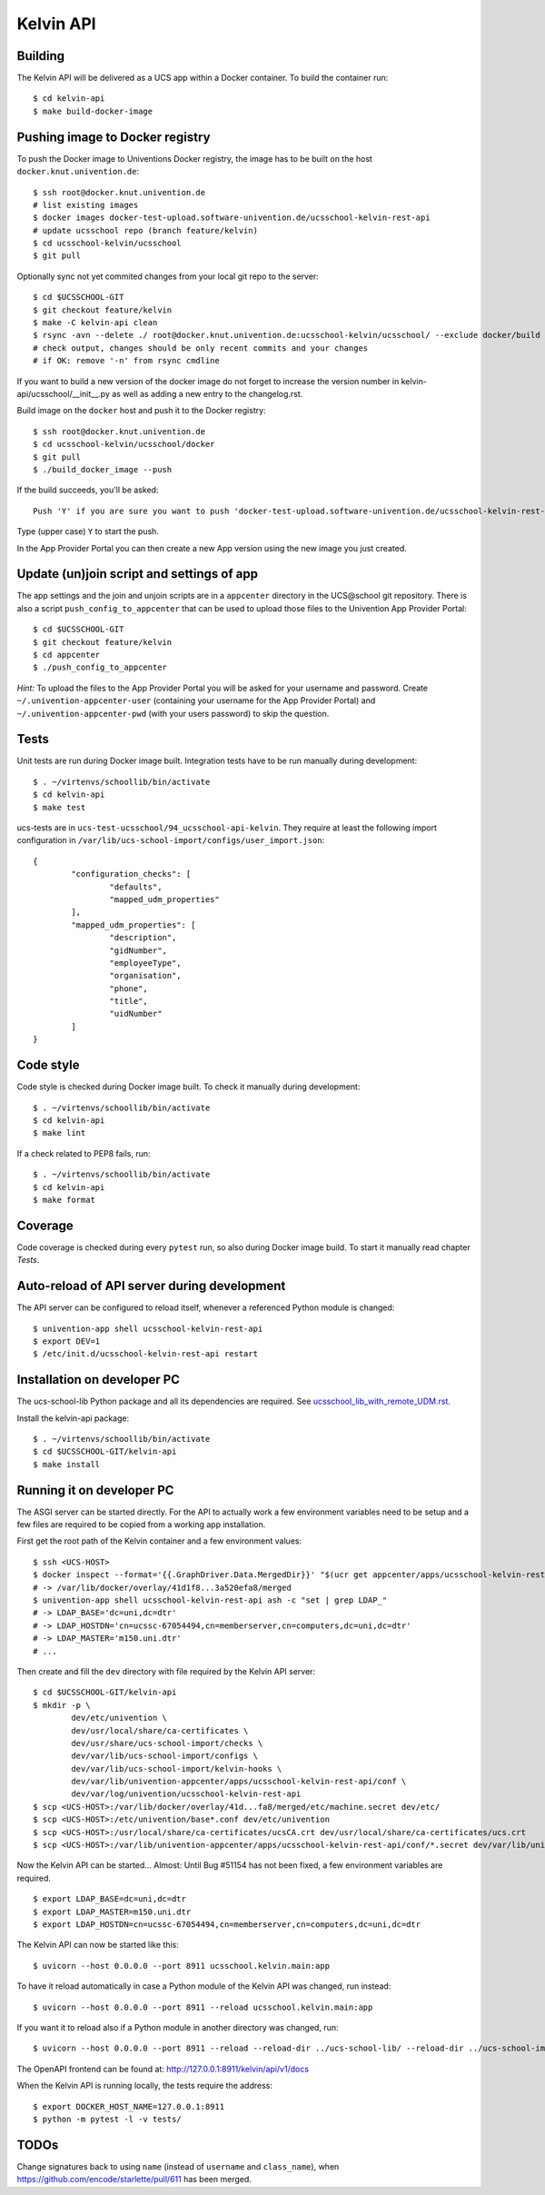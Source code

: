 .. to compile run:
..     $ rst2html5 kelvin-api.rst kelvin-api.html

Kelvin API
==========

Building
--------

The Kelvin API will be delivered as a UCS app within a Docker container. To build the container run::

	$ cd kelvin-api
	$ make build-docker-image

Pushing image to Docker registry
--------------------------------

To push the Docker image to Univentions Docker registry, the image has to be built on the host ``docker.knut.univention.de``::

	$ ssh root@docker.knut.univention.de
	# list existing images
	$ docker images docker-test-upload.software-univention.de/ucsschool-kelvin-rest-api
	# update ucsschool repo (branch feature/kelvin)
	$ cd ucsschool-kelvin/ucsschool
	$ git pull

Optionally sync not yet commited changes from your local git repo to the server::

	$ cd $UCSSCHOOL-GIT
	$ git checkout feature/kelvin
	$ make -C kelvin-api clean
	$ rsync -avn --delete ./ root@docker.knut.univention.de:ucsschool-kelvin/ucsschool/ --exclude docker/build --exclude docker/ucs --exclude .idea/ --exclude .git --exclude doc --exclude 'italc*' --exclude '*-umc-*' --exclude .pytest_cache --exclude __pycache__  --exclude '*.egg-info' --exclude '*.eggs'
	# check output, changes should be only recent commits and your changes
	# if OK: remove '-n' from rsync cmdline

If you want to build a new version of the docker image do not forget to increase the version number in kelvin-api/ucsschool/__init__.py as well as adding a new entry to the changelog.rst.

Build image on the ``docker`` host and push it to the Docker registry::

	$ ssh root@docker.knut.univention.de
	$ cd ucsschool-kelvin/ucsschool/docker
	$ git pull
	$ ./build_docker_image --push

If the build succeeds, you'll be asked::

	Push 'Y' if you are sure you want to push 'docker-test-upload.software-univention.de/ucsschool-kelvin-rest-api:1.0.0' to the docker registry.

Type (upper case) ``Y`` to start the push.

In the App Provider Portal you can then create a new App version using the new image you just created.


Update (un)join script and settings of app
------------------------------------------

The app settings and the join and unjoin scripts are in a ``appcenter`` directory in the UCS\@school git repository. There is also a script ``push_config_to_appcenter`` that can be used to upload those files to the Univention App Provider Portal::

	$ cd $UCSSCHOOL-GIT
	$ git checkout feature/kelvin
	$ cd appcenter
	$ ./push_config_to_appcenter

*Hint:* To upload the files to the App Provider Portal you will be asked for your username and password. Create ``~/.univention-appcenter-user`` (containing your username for the App Provider Portal) and ``~/.univention-appcenter-pwd`` (with your users password) to skip the question.

Tests
-----

Unit tests are run during Docker image built.
Integration tests have to be run manually during development::

	$ . ~/virtenvs/schoollib/bin/activate
	$ cd kelvin-api
	$ make test

ucs-tests are in ``ucs-test-ucsschool/94_ucsschool-api-kelvin``.
They require at least the following import configuration in ``/var/lib/ucs-school-import/configs/user_import.json``::

	{
		"configuration_checks": [
			"defaults",
			"mapped_udm_properties"
		],
		"mapped_udm_properties": [
			"description",
			"gidNumber",
			"employeeType",
			"organisation",
			"phone",
			"title",
			"uidNumber"
		]
	}


Code style
----------

Code style is checked during Docker image built. To check it manually during development::

	$ . ~/virtenvs/schoollib/bin/activate
	$ cd kelvin-api
	$ make lint

If a check related to PEP8 fails, run::

	$ . ~/virtenvs/schoollib/bin/activate
	$ cd kelvin-api
	$ make format

Coverage
--------

Code coverage is checked during every ``pytest`` run, so also during Docker image build. To start it manually read chapter `Tests`.

Auto-reload of API server during development
--------------------------------------------

The API server can be configured to reload itself, whenever a referenced Python module is changed::

	$ univention-app shell ucsschool-kelvin-rest-api
	$ export DEV=1
	$ /etc/init.d/ucsschool-kelvin-rest-api restart

Installation on developer PC
----------------------------

The ucs-school-lib Python package and all its dependencies are required. See `ucsschool_lib_with_remote_UDM.rst <ucsschool_lib_with_remote_UDM.rst>`_.

Install the kelvin-api package::

	$ . ~/virtenvs/schoollib/bin/activate
	$ cd $UCSSCHOOL-GIT/kelvin-api
	$ make install

Running it on developer PC
--------------------------

The ASGI server can be started directly. For the API to actually work a few environment variables need to be setup and a few files are required to be copied from a working app installation.

First get the root path of the Kelvin container and a few environment values::

	$ ssh <UCS-HOST>
	$ docker inspect --format='{{.GraphDriver.Data.MergedDir}}' "$(ucr get appcenter/apps/ucsschool-kelvin-rest-api/container)"
	# -> /var/lib/docker/overlay/41d1f8...3a520efa8/merged
	$ univention-app shell ucsschool-kelvin-rest-api ash -c "set | grep LDAP_"
	# -> LDAP_BASE='dc=uni,dc=dtr'
	# -> LDAP_HOSTDN='cn=ucssc-67054494,cn=memberserver,cn=computers,dc=uni,dc=dtr'
	# -> LDAP_MASTER='m150.uni.dtr'
	# ...

Then create and fill the ``dev`` directory with file required by the Kelvin API server::

	$ cd $UCSSCHOOL-GIT/kelvin-api
	$ mkdir -p \
		dev/etc/univention \
		dev/usr/local/share/ca-certificates \
		dev/usr/share/ucs-school-import/checks \
		dev/var/lib/ucs-school-import/configs \
		dev/var/lib/ucs-school-import/kelvin-hooks \
		dev/var/lib/univention-appcenter/apps/ucsschool-kelvin-rest-api/conf \
		dev/var/log/univention/ucsschool-kelvin-rest-api
	$ scp <UCS-HOST>:/var/lib/docker/overlay/41d...fa8/merged/etc/machine.secret dev/etc/
	$ scp <UCS-HOST>:/etc/univention/base*.conf dev/etc/univention
	$ scp <UCS-HOST>:/usr/local/share/ca-certificates/ucsCA.crt dev/usr/local/share/ca-certificates/ucs.crt
	$ scp <UCS-HOST>:/var/lib/univention-appcenter/apps/ucsschool-kelvin-rest-api/conf/*.secret dev/var/lib/univention-appcenter/apps/ucsschool-kelvin-rest-api/conf/

Now the Kelvin API can be started... Almost: Until Bug #51154 has not been fixed, a few environment variables are required. ::

	$ export LDAP_BASE=dc=uni,dc=dtr
	$ export LDAP_MASTER=m150.uni.dtr
	$ export LDAP_HOSTDN=cn=ucssc-67054494,cn=memberserver,cn=computers,dc=uni,dc=dtr

The Kelvin API can now be started like this::

	$ uvicorn --host 0.0.0.0 --port 8911 ucsschool.kelvin.main:app

To have it reload automatically in case a Python module of the Kelvin API was changed, run instead::

	$ uvicorn --host 0.0.0.0 --port 8911 --reload ucsschool.kelvin.main:app

If you want it to reload also if a Python module in another directory was changed, run::

	$ uvicorn --host 0.0.0.0 --port 8911 --reload --reload-dir ../ucs-school-lib/ --reload-dir ../ucs-school-import/ --reload-dir ucsschool/kelvin/ ucsschool.kelvin.main:app

The OpenAPI frontend can be found at: http://127.0.0.1:8911/kelvin/api/v1/docs

When the Kelvin API is running locally, the tests require the address::

	$ export DOCKER_HOST_NAME=127.0.0.1:8911
	$ python -m pytest -l -v tests/


TODOs
-----

Change signatures back to using ``name`` (instead of ``username`` and ``class_name``), when https://github.com/encode/starlette/pull/611 has been merged.
